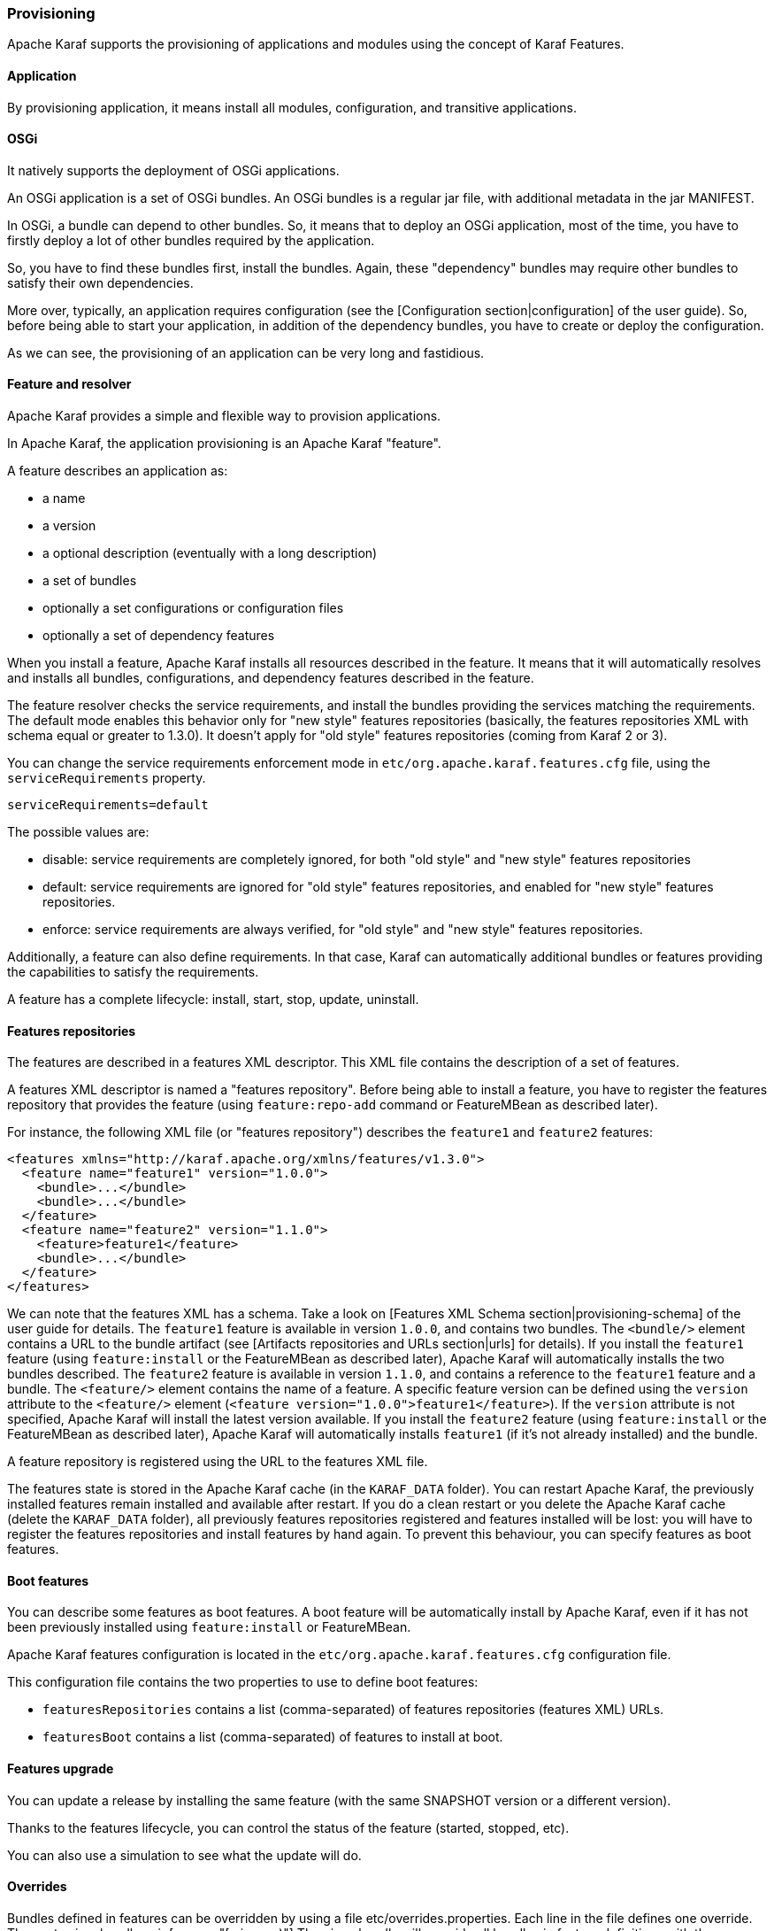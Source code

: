 //
// Licensed under the Apache License, Version 2.0 (the "License");
// you may not use this file except in compliance with the License.
// You may obtain a copy of the License at
//
//      http://www.apache.org/licenses/LICENSE-2.0
//
// Unless required by applicable law or agreed to in writing, software
// distributed under the License is distributed on an "AS IS" BASIS,
// WITHOUT WARRANTIES OR CONDITIONS OF ANY KIND, either express or implied.
// See the License for the specific language governing permissions and
// limitations under the License.
//

=== Provisioning

Apache Karaf supports the provisioning of applications and modules using the concept of Karaf Features.

==== Application

By provisioning application, it means install all modules, configuration, and transitive applications.

==== OSGi

It natively supports the deployment of OSGi applications.

An OSGi application is a set of OSGi bundles. An OSGi bundles is a regular jar file, with additional metadata in the jar MANIFEST.

In OSGi, a bundle can depend to other bundles. So, it means that to deploy an OSGi application, most of the time, you have
to firstly deploy a lot of other bundles required by the application.

So, you have to find these bundles first, install the bundles. Again, these "dependency" bundles may require other bundles
to satisfy their own dependencies.

More over, typically, an application requires configuration (see the [Configuration section|configuration] of the user guide).
So, before being able to start your application, in addition of the dependency bundles, you have to create or deploy the
configuration.

As we can see, the provisioning of an application can be very long and fastidious.

==== Feature and resolver

Apache Karaf provides a simple and flexible way to provision applications.

In Apache Karaf, the application provisioning is an Apache Karaf "feature".

A feature describes an application as:

* a name
* a version
* a optional description (eventually with a long description)
* a set of bundles
* optionally a set configurations or configuration files
* optionally a set of dependency features

When you install a feature, Apache Karaf installs all resources described in the feature. It means that it will
automatically resolves and installs all bundles, configurations, and dependency features described in the feature.

The feature resolver checks the service requirements, and install the bundles providing the services matching the requirements.
The default mode enables this behavior only for "new style" features repositories (basically, the features repositories XML with
schema equal or greater to 1.3.0). It doesn't apply for "old style" features repositories (coming from Karaf 2 or 3).

You can change the service requirements enforcement mode in `etc/org.apache.karaf.features.cfg` file, using the `serviceRequirements` property.

----
serviceRequirements=default
----

The possible values are:

* disable: service requirements are completely ignored, for both "old style" and "new style" features repositories
* default: service requirements are ignored for "old style" features repositories, and enabled for "new style" features repositories.
* enforce: service requirements are always verified, for "old style" and "new style" features repositories.

Additionally, a feature can also define requirements. In that case, Karaf can automatically additional bundles or features
providing the capabilities to satisfy the requirements.

A feature has a complete lifecycle: install, start, stop, update, uninstall.

==== Features repositories

The features are described in a features XML descriptor. This XML file contains the description of a set of features.

A features XML descriptor is named a "features repository". Before being able to install a feature, you have to register
the features repository that provides the feature (using `feature:repo-add` command or FeatureMBean as described later).

For instance, the following XML file (or "features repository") describes the `feature1` and `feature2` features:

----
<features xmlns="http://karaf.apache.org/xmlns/features/v1.3.0">
  <feature name="feature1" version="1.0.0">
    <bundle>...</bundle>
    <bundle>...</bundle>
  </feature>
  <feature name="feature2" version="1.1.0">
    <feature>feature1</feature>
    <bundle>...</bundle>
  </feature>
</features>
----

We can note that the features XML has a schema. Take a look on [Features XML Schema section|provisioning-schema] of the user guide
for details.
The `feature1` feature is available in version `1.0.0`, and contains two bundles. The `<bundle/>` element contains a URL
to the bundle artifact (see [Artifacts repositories and URLs section|urls] for details). If you install the `feature1` feature
(using `feature:install` or the FeatureMBean as described later), Apache Karaf will automatically installs the two bundles
described.
The `feature2` feature is available in version `1.1.0`, and contains a reference to the `feature1` feature and a bundle.
The `<feature/>` element contains the name of a feature. A specific feature version can be defined using the `version`
attribute to the `<feature/>` element (`<feature version="1.0.0">feature1</feature>`). If the `version` attribute is
not specified, Apache Karaf will install the latest version available. If you install the `feature2` feature (using `feature:install`
or the FeatureMBean as described later), Apache Karaf will automatically installs `feature1` (if it's not already installed)
and the bundle.

A feature repository is registered using the URL to the features XML file.

The features state is stored in the Apache Karaf cache (in the `KARAF_DATA` folder). You can restart Apache Karaf, the
previously installed features remain installed and available after restart.
If you do a clean restart or you delete the Apache Karaf cache (delete the `KARAF_DATA` folder), all previously features
repositories registered and features installed will be lost: you will have to register the features repositories and install
features by hand again.
To prevent this behaviour, you can specify features as boot features.

==== Boot features

You can describe some features as boot features. A boot feature will be automatically install by Apache Karaf, even if it has
not been previously installed using `feature:install` or FeatureMBean.

Apache Karaf features configuration is located in the `etc/org.apache.karaf.features.cfg` configuration file.

This configuration file contains the two properties to use to define boot features:

* `featuresRepositories` contains a list (comma-separated) of features repositories (features XML) URLs.
* `featuresBoot` contains a list (comma-separated) of features to install at boot.

==== Features upgrade

You can update a release by installing the same feature (with the same SNAPSHOT version or a different version).

Thanks to the features lifecycle, you can control the status of the feature (started, stopped, etc).

You can also use a simulation to see what the update will do.

==== Overrides

Bundles defined in features can be overridden by using a file etc/overrides.properties.
Each line in the file defines one override. The syntax is:
<bundle-uri>[;range="[min,max)"]
The given bundle will override all bundles in feature definitions with the same symbolic name if the version
of the override is greater than the version of the overridden bundle and the range matches.
If no range is given then compatibility on the micro version level is assumed.

So for example the override mvn:org.ops4j.pax.logging/pax-logging-service/1.8.5
would overide pax-logging-service 1.8.3 but not 1.8.6 or 1.7.0.

==== Feature bundles

===== Start Level

By default, the bundles deployed by a feature will have a start-level equals to the value defined in the `etc/config.properties`
configuration file, in the `karaf.startlevel.bundle` property.

This value can be "overrided" by the `start-level` attribute of the `<bundle/>` element, in the features XML.

----
  <feature name="my-project" version="1.0.0">
    <bundle start-level="80">mvn:com.mycompany.myproject/myproject-dao</bundle>
    <bundle start-level="85">mvn:com.mycompany.myproject/myproject-service</bundle>
  </feature>
----

The start-level attribute insure that the `myproject-dao` bundle is started before the bundles that use it.

Instead of using start-level, a better solution is to simply let the OSGi framework know what your dependencies are by
defining the packages or services you need. It is more robust than setting start levels.

===== Simulate, Start and stop

You can simulate the installation of a feature using the `-t` option to `feature:install` command.

You can install a bundle without starting it. By default, the bundles in a feature are automatically started.

A feature can specify that a bundle should not be started automatically (the bundle stays in resolved state).
To do so, a feature can specify the `start` attribute to false in the `<bundle/>` element:

----
  <feature name="my-project" version="1.0.0">
    <bundle start-level="80" start="false">mvn:com.mycompany.myproject/myproject-dao</bundle>
    <bundle start-level="85" start="false">mvn:com.mycompany.myproject/myproject-service</bundle>
  </feature>
----

===== Dependency

A bundle can be flagged as being a dependency, using the `dependency` attribute set to true on the `<bundle/>` element.

This information can be used by resolvers to compute the full list of bundles to be installed.

==== Dependent features

A feature can depend to a set of other features:

----
  <feature name="my-project" version="1.0.0">
    <feature>other</feature>
    <bundle start-level="80" start="false">mvn:com.mycompany.myproject/myproject-dao</bundle>
    <bundle start-level="85" start="false">mvn:com.mycompany.myproject/myproject-service</bundle>
  </feature>
----

When the `my-project` feature will be installed, the `other` feature will be automatically installed as well.

It's possible to define a version range for a dependent feature:

----
<feature name="spring-dm">
  <feature version="[2.5.6,4)">spring</feature>
  ...
</feature>
----

The feature with the highest version available in the range will be installed.

If a single version is specified, the range will be considered open-ended.

If nothing is specified, the highest available will be installed.

To specify an exact version, use a closed range such as `[3.1,3.1]`.

===== Feature prerequisites

Prerequisite feature is special kind of dependency. If you will add `prerequisite` attribute to dependant feature tag then it will force installation and also activation of bundles in dependant feature before installation of actual feature. This may be handy in case if bundles enlisted in given feature are not using pre installed URL such `wrap` or `war`.

==== Feature configurations

The `<config/>` element in a feature XML allows a feature to create and/or populate a configuration (identified by a configuration PID).

----
<config name="com.foo.bar">
  myProperty = myValue
</config>
----

The `name` attribute of the `<config/>` element corresponds to the configuration PID (see the [Configuration section|configuration] for details).

The installation of the feature will have the same effect as dropping a file named `com.foo.bar.cfg` in the `etc` folder.

The content of the `<config/>` element is a set of properties, following the key=value standard.

==== Feature configuration files

Instead of using the `<config/>` element, a feature can specify `<configfile/>` elements.

----
<configfile finalname="/etc/myfile.cfg" override="false">URL</configfile>
----

Instead of directly manipulating the Apache Karaf configuration layer (as when using the `<config/>` element), the
`<configfile/>` element takes directly a file specified by a URL, and copy the file in the location specified by the
`finalname` attribute.

If not specified, the location is relative from the `KARAF_BASE` variable. It's also possible to use variable like
${karaf.home}, ${karaf.base}, ${karaf.etc}, or even system properties.

For instance:

----
<configfile finalname="${karaf.etc}/myfile.cfg" override="false">URL</configfile>
----

If the file is already present at the desired location it is kept and the deployment of the configuration file is skipped,
as a already existing file might contain customization. This behaviour can be overriden by `override` set to true.

The file URL is any URL supported by Apache Karaf (see the [Artifacts repositories and URLs|urls] of the user guide for details).

===== Requirements

A feature can also specify expected requirements. The feature resolver will try to satisfy the requirements. For that, it checks
the features and bundles capabilities and will automatically install the bundles to satisfy the requirements.

For instance, a feature can contain:

----
<requirement>osgi.ee;filter:=&quot;(&amp;(osgi.ee=JavaSE)(!(version&gt;=1.8)))&quot;</requirement>
----

The requirement specifies that the feature will work by only if the JDK version is not 1.8 (so basically 1.7).

The features resolver is also able to refresh the bundles when an optional dependency is satisfy, rewiring the optional import.

==== Commands

===== `feature:repo-list`

The `feature:repo-list` command lists all registered features repository:

----
karaf@root()> feature:repo-list
Repository               | URL
--------------------------------------------------------------------------------------
org.ops4j.pax.cdi-0.12.0 | mvn:org.ops4j.pax.cdi/pax-cdi-features/0.12.0/xml/features
org.ops4j.pax.web-4.1.4  | mvn:org.ops4j.pax.web/pax-web-features/4.1.4/xml/features
standard-4.0.0           | mvn:org.apache.karaf.features/standard/4.0.0/xml/features
enterprise-4.0.0         | mvn:org.apache.karaf.features/enterprise/4.0.0/xml/features
spring-4.0.0             | mvn:org.apache.karaf.features/spring/4.0.0/xml/features
----

Each repository has a name and the URL to the features XML.

Apache Karaf parses the features XML when you register the features repository URL (using `feature:repo-add` command
or the FeatureMBean as described later). If you want to force Apache Karaf to reload the features repository URL (and
so update the features definition), you can use the `-r` option:

----
karaf@root()> feature:repo-list -r
Reloading all repositories from their urls

Repository               | URL
--------------------------------------------------------------------------------------
org.ops4j.pax.cdi-0.12.0 | mvn:org.ops4j.pax.cdi/pax-cdi-features/0.12.0/xml/features
org.ops4j.pax.web-4.1.4  | mvn:org.ops4j.pax.web/pax-web-features/4.1.4/xml/features
standard-4.0.0           | mvn:org.apache.karaf.features/standard/4.0.0/xml/features
enterprise-4.0.0         | mvn:org.apache.karaf.features/enterprise/4.0.0/xml/features
spring-4.0.0             | mvn:org.apache.karaf.features/spring/4.0.0/xml/features
----

===== `feature:repo-add`

To register a features repository (and so having new features available in Apache Karaf), you have to use the
`feature:repo-add` command.

The `feature:repo-add` command requires the `name/url` argument. This argument accepts:

* a feature repository URL. It's an URL directly to the features XML file. Any URL described in the [Artifacts repositories and URLs section|urls]
 of the user guide is supported.
* a feature repository name defined in the `etc/org.apache.karaf.features.repos.cfg` configuration file.

The `etc/org.apache.karaf.features.repos.cfg` defines a list of "pre-installed/available" features repositories:

----
################################################################################
#
#    Licensed to the Apache Software Foundation (ASF) under one or more
#    contributor license agreements.  See the NOTICE file distributed with
#    this work for additional information regarding copyright ownership.
#    The ASF licenses this file to You under the Apache License, Version 2.0
#    (the "License"); you may not use this file except in compliance with
#    the License.  You may obtain a copy of the License at
#
#       http://www.apache.org/licenses/LICENSE-2.0
#
#    Unless required by applicable law or agreed to in writing, software
#    distributed under the License is distributed on an "AS IS" BASIS,
#    WITHOUT WARRANTIES OR CONDITIONS OF ANY KIND, either express or implied.
#    See the License for the specific language governing permissions and
#    limitations under the License.
#
################################################################################

#
# This file describes the features repository URL
# It could be directly installed using feature:repo-add command
#
enterprise=mvn:org.apache.karaf.features/enterprise/LATEST/xml/features
spring=mvn:org.apache.karaf.features/spring/LATEST/xml/features
cellar=mvn:org.apache.karaf.cellar/apache-karaf-cellar/LATEST/xml/features
cave=mvn:org.apache.karaf.cave/apache-karaf-cave/LATEST/xml/features
camel=mvn:org.apache.camel.karaf/apache-camel/LATEST/xml/features
camel-extras=mvn:org.apache-extras.camel-extra.karaf/camel-extra/LATEST/xml/features
cxf=mvn:org.apache.cxf.karaf/apache-cxf/LATEST/xml/features
cxf-dosgi=mvn:org.apache.cxf.dosgi/cxf-dosgi/LATEST/xml/features
cxf-xkms=mvn:org.apache.cxf.services.xkms/cxf-services-xkms-features/LATEST/xml
activemq=mvn:org.apache.activemq/activemq-karaf/LATEST/xml/features
jclouds=mvn:org.apache.jclouds.karaf/jclouds-karaf/LATEST/xml/features
openejb=mvn:org.apache.openejb/openejb-feature/LATEST/xml/features
wicket=mvn:org.ops4j.pax.wicket/features/LATEST/xml/features
hawtio=mvn:io.hawt/hawtio-karaf/LATEST/xml/features
pax-cdi=mvn:org.ops4j.pax.cdi/pax-cdi-features/LATEST/xml/features
pax-jdbc=mvn:org.ops4j.pax.jdbc/pax-jdbc-features/LATEST/xml/features
pax-jpa=mvn:org.ops4j.pax.jpa/pax-jpa-features/LATEST/xml/features
pax-web=mvn:org.ops4j.pax.web/pax-web-features/LATEST/xml/features
pax-wicket=mvn:org.ops4j.pax.wicket/pax-wicket-features/LATEST/xml/features
ecf=http://download.eclipse.org/rt/ecf/latest/site.p2/karaf-features.xml
decanter=mvn:org.apache.karaf.decanter/apache-karaf-decanter/LATEST/xml/features
----

You can directly provide a features repository name to the `feature:repo-add` command. For install, to install Apache Karaf Cellar, you can do:

----
karaf@root()> feature:repo-add cellar
Adding feature url mvn:org.apache.karaf.cellar/apache-karaf-cellar/LATEST/xml/features
----

When you don't provide the optional `version` argument, Apache Karaf installs the latest version of the features repository available.
You can specify a target version with the `version` argument:

----
karaf@root()> feature:repo-add cellar 4.0.0.RC1
Adding feature url mvn:org.apache.karaf.cellar/apache-karaf-cellar/4.0.0.RC1/xml/features
----

Instead of providing a features repository name defined in the `etc/org.apache.karaf.features.repos.cfg` configuration file,
you can directly provide the features repository URL to the `feature:repo-add` command:

----
karaf@root()> feature:repo-add mvn:org.apache.karaf.cellar/apache-karaf-cellar/4.0.0.RC1/xml/features
Adding feature url mvn:org.apache.karaf.cellar/apache-karaf-cellar/4.0.0.RC1/xml/features
----

By default, the `feature:repo-add` command just registers the features repository, it doesn't install any feature.
If you specify the `-i` option, the `feature:repo-add` command registers the features repository and installs all
features described in this features repository:

----
karaf@root()> feature:repo-add -i cellar
----

===== `feature:repo-refresh`

Apache Karaf parses the features repository XML when you register it (using `feature:repo-add` command or the FeatureMBean).
If the features repository XML changes, you have to indicate to Apache Karaf to refresh the features repository to load the changes.

The `feature:repo-refresh` command refreshes the features repository.

Without argument, the command refreshes all features repository:

----
karaf@root()> feature:repo-refresh
Refreshing feature url mvn:org.ops4j.pax.cdi/pax-cdi-features/0.12.0/xml/features
Refreshing feature url mvn:org.ops4j.pax.web/pax-web-features/4.1.4/xml/features
Refreshing feature url mvn:org.apache.karaf.features/standard/4.0.0/xml/features
Refreshing feature url mvn:org.apache.karaf.features/enterprise/4.0.0/xml/features
Refreshing feature url mvn:org.apache.karaf.features/spring/4.0.0/xml/features
----

Instead of refreshing all features repositories, you can specify the features repository to refresh, by providing the URL
or the features repository name (and optionally version):

----
karaf@root()> feature:repo-refresh mvn:org.apache.karaf.features/standard/4.0.0/xml/features
Refreshing feature url mvn:org.apache.karaf.features/standard/4.0.0/xml/features
----

----
karaf@root()> feature:repo-refresh cellar
Refreshing feature url mvn:org.apache.karaf.cellar/apache-karaf-cellar/LATEST/xml/features
----

===== `feature:repo-remove`

The `feature:repo-remove` command removes a features repository from the registered ones.

The `feature:repo-remove` command requires a argument:

* the features repository name (as displayed in the repository column of the `feature:repo-list` command output)
* the features repository URL (as displayed in the URL column of the `feature:repo-list` command output)

----
karaf@root()> feature:repo-remove karaf-cellar-4.0.0.RC1
----

----
karaf@root()> feature:repo-remove mvn:org.apache.karaf.cellar/apache-karaf-cellar/LATEST/xml/features
----

By default, the `feature:repo-remove` command just removes the features repository from the registered ones: it doesn't
uninstall the features provided by the features repository.

If you use `-u` option, the `feature:repo-remove` command uninstalls all features described by the features repository:

----
karaf@root()> feature:repo-remove -u karaf-cellar-4.0.0.RC1
----

===== `feature:list`

The `feature:list` command lists all available features (provided by the different registered features repositories):

----
Name                          | Version                          | Required | State       | Repository               | Description
-------------------------------------------------------------------------------------------------------------------------------------------------------------------------
pax-cdi                       | 0.12.0                           |          | Uninstalled | org.ops4j.pax.cdi-0.12.0 | Provide CDI support
pax-cdi-1.1                   | 0.12.0                           |          | Uninstalled | org.ops4j.pax.cdi-0.12.0 | Provide CDI 1.1 support
pax-cdi-1.2                   | 0.12.0                           |          | Uninstalled | org.ops4j.pax.cdi-0.12.0 | Provide CDI 1.2 support
pax-cdi-weld                  | 0.12.0                           |          | Uninstalled | org.ops4j.pax.cdi-0.12.0 | Weld CDI support
pax-cdi-1.1-weld              | 0.12.0                           |          | Uninstalled | org.ops4j.pax.cdi-0.12.0 | Weld CDI 1.1 support
pax-cdi-1.2-weld              | 0.12.0                           |          | Uninstalled | org.ops4j.pax.cdi-0.12.0 | Weld CDI 1.2 support
pax-cdi-openwebbeans          | 0.12.0                           |          | Uninstalled | org.ops4j.pax.cdi-0.12.0 | OpenWebBeans CDI support
pax-cdi-web                   | 0.12.0                           |          | Uninstalled | org.ops4j.pax.cdi-0.12.0 | Web CDI support
pax-cdi-1.1-web               | 0.12.0                           |          | Uninstalled | org.ops4j.pax.cdi-0.12.0 | Web CDI 1.1 support
...
----

If you want to order the features by alphabetical name, you can use the `-o` option:

----
karaf@root()> feature:list -o
Name                          | Version                          | Required | State       | Repository               | Description
-------------------------------------------------------------------------------------------------------------------------------------------------------------------------
deltaspike-core               | 1.2.1                            |          | Uninstalled | org.ops4j.pax.cdi-0.12.0 | Apache Deltaspike core support
deltaspike-data               | 1.2.1                            |          | Uninstalled | org.ops4j.pax.cdi-0.12.0 | Apache Deltaspike data support
deltaspike-jpa                | 1.2.1                            |          | Uninstalled | org.ops4j.pax.cdi-0.12.0 | Apache Deltaspike jpa support
deltaspike-partial-bean       | 1.2.1                            |          | Uninstalled | org.ops4j.pax.cdi-0.12.0 | Apache Deltaspike partial bean support
pax-cdi                       | 0.12.0                           |          | Uninstalled | org.ops4j.pax.cdi-0.12.0 | Provide CDI support
pax-cdi-1.1                   | 0.12.0                           |          | Uninstalled | org.ops4j.pax.cdi-0.12.0 | Provide CDI 1.1 support
pax-cdi-1.1-web               | 0.12.0                           |          | Uninstalled | org.ops4j.pax.cdi-0.12.0 | Web CDI 1.1 support
pax-cdi-1.1-web-weld          | 0.12.0                           |          | Uninstalled | org.ops4j.pax.cdi-0.12.0 | Weld Web CDI 1.1 support
pax-cdi-1.1-weld              | 0.12.0                           |          | Uninstalled | org.ops4j.pax.cdi-0.12.0 | Weld CDI 1.1 support
pax-cdi-1.2                   | 0.12.0                           |          | Uninstalled | org.ops4j.pax.cdi-0.12.0 | Provide CDI 1.2 support
...
----

By default, the `feature:list` command displays all features, whatever their current state (installed or not installed).

Using the `-i` option displays only installed features:

----
karaf@root()> feature:list -i
Name            | Version | Required | State   | Repository     | Description
-------------------------------------------------------------------------------------------------------------------
aries-proxy     | 4.0.0   |          | Started | standard-4.0.0 | Aries Proxy
aries-blueprint | 4.0.0   | x        | Started | standard-4.0.0 | Aries Blueprint
feature         | 4.0.0   | x        | Started | standard-4.0.0 | Features Support
shell           | 4.0.0   | x        | Started | standard-4.0.0 | Karaf Shell
shell-compat    | 4.0.0   | x        | Started | standard-4.0.0 | Karaf Shell Compatibility
deployer        | 4.0.0   | x        | Started | standard-4.0.0 | Karaf Deployer
bundle          | 4.0.0   | x        | Started | standard-4.0.0 | Provide Bundle support
config          | 4.0.0   | x        | Started | standard-4.0.0 | Provide OSGi ConfigAdmin support
diagnostic      | 4.0.0   | x        | Started | standard-4.0.0 | Provide Diagnostic support
instance        | 4.0.0   | x        | Started | standard-4.0.0 | Provide Instance support
jaas            | 4.0.0   | x        | Started | standard-4.0.0 | Provide JAAS support
log             | 4.0.0   | x        | Started | standard-4.0.0 | Provide Log support
package         | 4.0.0   | x        | Started | standard-4.0.0 | Package commands and mbeans
service         | 4.0.0   | x        | Started | standard-4.0.0 | Provide Service support
system          | 4.0.0   | x        | Started | standard-4.0.0 | Provide System support
kar             | 4.0.0   | x        | Started | standard-4.0.0 | Provide KAR (KARaf archive) support
ssh             | 4.0.0   | x        | Started | standard-4.0.0 | Provide a SSHd server on Karaf
management      | 4.0.0   | x        | Started | standard-4.0.0 | Provide a JMX MBeanServer and a set of MBeans in
wrap            | 0.0.0   | x        | Started | standard-4.0.0 | Wrap URL handler
----

===== `feature:install`

The `feature:install` command installs a feature.

It requires the `feature` argument. The `feature` argument is the name of the feature, or the name/version of the feature.
If only the name of the feature is provided (not the version), the latest version available will be installed.

----
karaf@root()> feature:install eventadmin
----

We can simulate an installation using `-t` or `--simulate` option: it just displays what it would do, but it doesn't do it:

----
karaf@root()> feature:install -t -v eventadmin
Adding features: eventadmin/[4.0.0,4.0.0]
No deployment change.
  Managing bundle:
    org.apache.felix.metatype / 1.0.12
----

You can specify a feature version to install:

----
karaf@root()> feature:install eventadmin/4.0.0
----

By default, the `feature:install` command is not verbose. If you want to have some details about actions performed by the `feature:install`
command, you can use the `-v` option:

----
karaf@root()> feature:install -v eventadmin
Adding features: eventadmin/[4.0.0,4.0.0]
No deployment change.
Done.
----

If a feature contains a bundle which is already installed, by default, Apache Karaf will refresh this bundle.
Sometime, this refresh can cause issue to other running applications. If you want to disable the auto-refresh of installed
bundles, you can use the `-r` option:

----
karaf@root()> feature:install -v -r eventadmin
Adding features: eventadmin/[4.0.0,4.0.0]
No deployment change.
Done.
----

You can decide to not start the bundles installed by a feature using the `-s` or `--no-auto-start` option:

----
karaf@root()> feature:install -s eventadmin
----

===== `feature:start`

By default, when you install a feature, it's automatically installed. However, you can specify the `-s` option to the `feature:install` command.

As soon as you install a feature (started or not), all packages provided by the bundles defined in the feature will be available, and can be used for
the wiring in other bundles.

When starting a feature, all bundles are started, and so, the feature also exposes the services.

===== `feature:stop`

You can also stop a feature: it means that all services provided by the feature will be stop and removed from the service registry. However, the packages
are still available for the wiring (the bundles are in resolved state).

===== `feature:uninstall`

The `feature:uninstall` command uninstalls a feature. As the `feature:install` command, the `feature:uninstall` command
requires the `feature` argument. The `feature` argument is the name of the feature, or the name/version of the feature.
If only the name of the feature is provided (not the version), the latest version available will be installed.

----
karaf@root()> feature:uninstall eventadmin
----

The features resolver is involved during feature uninstallation: transitive features installed by the uninstalled feature can be uninstalled
themselves if not used by other feature.

==== Deployer

You can "hot deploy" a features XML by dropping the file directly in the `deploy` folder.

Apache Karaf provides a features deployer.

When you drop a features XML in the deploy folder, the features deployer does:
* register the features XML as a features repository
* the features with `install` attribute set to "auto" will be automatically installed by the features deployer.

For instance, dropping the following XML in the deploy folder will automatically install feature1 and feature2, whereas
feature3 won't be installed:

----
<?xml version="1.0" encoding="UTF-8"?>
<features name="my-features" xmlns="http://karaf.apache.org/xmlns/features/v1.3.0" xmlns:xsi="http://www.w3.org/2001/XMLSchema-instance"
        xsi:schemaLocation="http://karaf.apache.org/xmlns/features/v1.3.0 http://karaf.apache.org/xmlns/features/v1.3.0">

    <feature name="feature1" version="1.0" install="auto">
        ...
    </feature>

    <feature name="feature2" version="1.0" install="auto">
        ...
    </feature>

    <feature name="feature3" version="1.0">
        ...
    </feature>

</features>
----

==== JMX FeatureMBean

On the JMX layer, you have a MBean dedicated to the management of the features and features repositories: the FeatureMBean.

The FeatureMBean object name is: `org.apache.karaf:type=feature,name=*`.

===== Attributes

The FeatureMBean provides two attributes:

* `Features` is a tabular data set of all features available.
* `Repositories` is a tabular data set of all registered features repositories.

The `Repositories` attribute provides the following information:

* `Name` is the name of the features repository.
* `Uri` is the URI to the features XML for this repository.
* `Features` is a tabular data set of all features (name and version) provided by this features repository.
* `Repositories` is a tabular data set of features repositories "imported" in this features repository.

The `Features` attribute provides the following information:

* `Name` is the name of the feature.
* `Version` is the version of the feature.
* `Installed` is a boolean. If true, it means that the feature is currently installed.
* `Bundles` is a tabular data set of all bundles (bundles URL) described in the feature.
* `Configurations` is a tabular data set of all configurations described in the feature.
* `Configuration Files` is a tabular data set of all configuration files described in the feature.
* `Dependencies` is a tabular data set of all dependent features described in the feature.

===== Operations

* `addRepository(url)` adds the features repository with the `url`. The `url` can be a `name` as in the `feature:repo-add` command.
* `addRepository(url, install)` adds the features repository with the `url` and automatically installs all bundles if `install` is true. The `url` can be a `name` like in the `feature:repo-add` command.
* `removeRepository(url)` removes the features repository with the `url`. The `url` can be a `name` as in the `feature:repo-remove` command.
* `installFeature(name)` installs the feature with the `name`.
* `installFeature(name, version)` installs the feature with the `name` and `version`.
* `installFeature(name, noClean, noRefresh)` installs the feature with the `name` without cleaning the bundles in case of failure, and without refreshing already installed bundles.
* `installFeature(name, version, noClean, noRefresh) ` installs the feature with the `name` and `version` without cleaning the bundles in case of failure, and without refreshing already installed bundles.
* `uninstallFeature(name)` uninstalls the feature with the `name`.
* `uninstallFeature(name, version)` uninstalls the feature with the `name` and `version`.

===== Notifications

The FeatureMBean sends two kind of notifications (on which you can subscribe and react):

* When a feature repository changes (added or removed).
* When a feature changes (installed or uninstalled).
